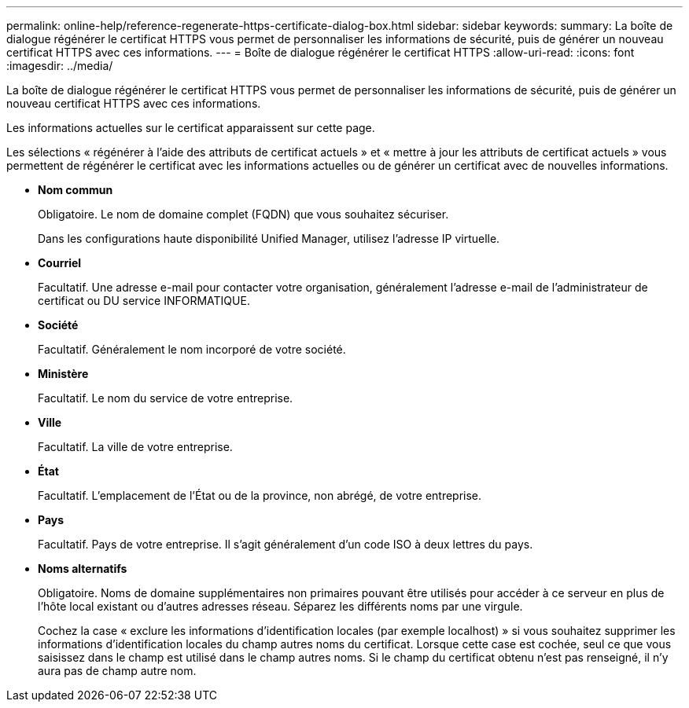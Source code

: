 ---
permalink: online-help/reference-regenerate-https-certificate-dialog-box.html 
sidebar: sidebar 
keywords:  
summary: La boîte de dialogue régénérer le certificat HTTPS vous permet de personnaliser les informations de sécurité, puis de générer un nouveau certificat HTTPS avec ces informations. 
---
= Boîte de dialogue régénérer le certificat HTTPS
:allow-uri-read: 
:icons: font
:imagesdir: ../media/


[role="lead"]
La boîte de dialogue régénérer le certificat HTTPS vous permet de personnaliser les informations de sécurité, puis de générer un nouveau certificat HTTPS avec ces informations.

Les informations actuelles sur le certificat apparaissent sur cette page.

Les sélections « régénérer à l'aide des attributs de certificat actuels » et « mettre à jour les attributs de certificat actuels » vous permettent de régénérer le certificat avec les informations actuelles ou de générer un certificat avec de nouvelles informations.

* *Nom commun*
+
Obligatoire. Le nom de domaine complet (FQDN) que vous souhaitez sécuriser.

+
Dans les configurations haute disponibilité Unified Manager, utilisez l'adresse IP virtuelle.

* *Courriel*
+
Facultatif. Une adresse e-mail pour contacter votre organisation, généralement l'adresse e-mail de l'administrateur de certificat ou DU service INFORMATIQUE.

* *Société*
+
Facultatif. Généralement le nom incorporé de votre société.

* *Ministère*
+
Facultatif. Le nom du service de votre entreprise.

* *Ville*
+
Facultatif. La ville de votre entreprise.

* *État*
+
Facultatif. L'emplacement de l'État ou de la province, non abrégé, de votre entreprise.

* *Pays*
+
Facultatif. Pays de votre entreprise. Il s'agit généralement d'un code ISO à deux lettres du pays.

* *Noms alternatifs*
+
Obligatoire. Noms de domaine supplémentaires non primaires pouvant être utilisés pour accéder à ce serveur en plus de l'hôte local existant ou d'autres adresses réseau. Séparez les différents noms par une virgule.

+
Cochez la case « exclure les informations d'identification locales (par exemple localhost) » si vous souhaitez supprimer les informations d'identification locales du champ autres noms du certificat. Lorsque cette case est cochée, seul ce que vous saisissez dans le champ est utilisé dans le champ autres noms. Si le champ du certificat obtenu n'est pas renseigné, il n'y aura pas de champ autre nom.


